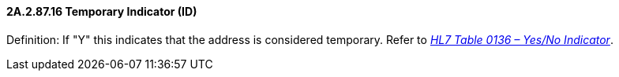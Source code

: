 ==== 2A.2.87.16 Temporary Indicator (ID)

Definition: If "Y" this indicates that the address is considered temporary. Refer to file:///E:\V2\v2.9%20final%20Nov%20from%20Frank\V29_CH02C_Tables.docx#HL70136[_HL7 Table 0136 – Yes/No Indicator_].

